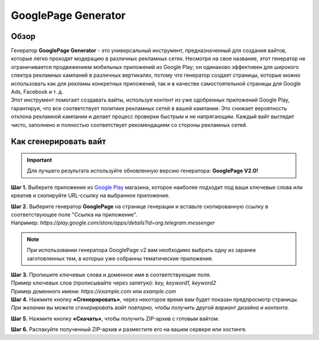 ====================
GooglePage Generator
====================

Обзор
=====

| Генератор **GooglePage Generator** - это универсальный инструмент, предназначенный для создания вайтов, которые легко проходят модерацию в различных рекламных сетях. Несмотря на свое название, этот генератор не ограничивается продвижением мобильных приложений из Google Play; он одинаково эффективен для широкого спектра рекламных кампаний в различных вертикалях, потому что генератор создает страницы, которые можно использовать как для рекламы конкретных приложений, так и в качестве самостоятельной страницы для Google Ads, Facebook и т. д.

| Этот инструмент помогает создавать вайты, используя контент из уже одобренных приложений Google Play, гарантируя, что все соответствует политике рекламных сетей в вашей кампании. Это снижает вероятность отклона рекламной кампании и делает процесс проверки быстрым и не напрягающим. Каждый вайт выглядит чисто, заполнено и полностью соответствует рекомендациям со стороны рекламных сетей.

Как сгенерировать вайт
======================

.. important::
 Для лучшего результата используйте обновленную версию генератора: **GooglePage V2.0!**

**Шаг 1.** Выберите приложение из `Google Play <https://play.google.com/store/games?hl=en&gl=US>`_ магазина, которое наиболее подходит под ваши ключевые слова или креатив и скопируйте URL-ссылку на выбранное приложение.

| **Шаг 2.** Выберите генератор **GooglePage** на странице генерации и вставьте скопированную ссылку в соответствующее поле "Ссылка на приложение".
| Например: `https://play.google.com/store/apps/details?id=org.telegram.messenger`

.. note::
 При использовании генератора GooglePage v2 вам необходимо выбрать одну из заранее заготовленных тем, в которых уже собранны тематические приложения.

| **Шаг 3.** Пропишите ключевые слова и доменное имя в соответствующие поля.
| Пример ключевых слов (прописывайте через запятую): `key, keyword1, keyword2`
| Пример доменного имени: `https://example.com` или `example.com`

| **Шаг 4.** Нажмите кнопку **«Сгенерировать»**, через некоторое время вам будет показан предпросмотр страницы. 
| `При желании вы можете сгенерировать вайт повторно, чтобы получить другой вариант дизайна и контента.`

**Шаг 5.** Нажмите кнопку **«Скачать»**, чтобы получить ZIP-архив с готовым вайтом.

**Шаг 6.** Распакуйте полученный ZIP-архив и разместите его на вашем сервере или хостинге.
